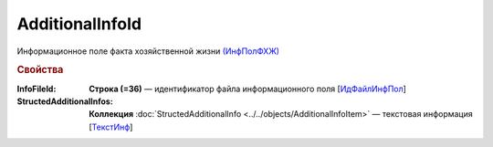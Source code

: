 
AdditionalInfoId
================

Информационное поле факта хозяйственной жизни `(ИнфПолФХЖ) <https://normativ.kontur.ru/document?moduleId=1&documentId=328588&rangeId=239869>`_

.. rubric:: Свойства

:InfoFileId:
  **Строка (=36)** — идентификатор файла информационного поля [`ИдФайлИнфПол <https://normativ.kontur.ru/document?moduleId=1&documentId=328588&rangeId=239870>`_]

:StructedAdditionalInfos:
  **Коллекция** :doc:`StructedAdditionalInfo <../../objects/AdditionalInfoItem>` — текстовая информация [`ТекстИнф <https://normativ.kontur.ru/document?moduleId=1&documentId=328588&rangeId=239872>`_]
